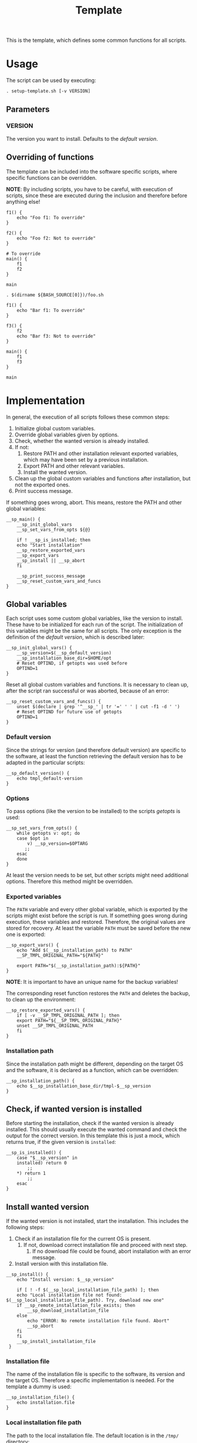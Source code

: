 #+title: Template
This is the template, which defines some common functions for all scripts.

* Usage
The script can be used by executing:
#+begin_src shell :tangle no
  . setup-template.sh [-v VERSION]
#+end_src

** Parameters
*** VERSION
The version you want to install. Defaults to the [[*Default version][default version]].

** Overriding of functions
The template can be included into the software specific scripts, where specific functions can be overridden.

*NOTE*: By including scripts, you have to be careful, with execution of scripts, since these are executed during the inclusion and therefore before anything else!

#+begin_src shell :tangle no
  f1() {
      echo "Foo f1: To override"
  }

  f2() {
      echo "Foo f2: Not to override"
  }

  # To override
  main() {
      f1
      f2
  }

  main
#+end_src
#+begin_src shell :tangle no
  . $(dirname ${BASH_SOURCE[0]})/foo.sh

  f1() {
      echo "Bar f1: To override"
  }

  f3() {
      f2
      echo "Bar f3: Not to override"
  }

  main() {
      f1
      f3
  }

  main
#+end_src

* Implementation
In general, the execution of all scripts follows these common steps:
1. Initialize global custom variables.
2. Override global variables given by options.
3. Check, whether the wanted version is already installed.
4. If not:
   1. Restore PATH and other installation relevant exported variables, which may have been set by a previous installation.
   2. Export PATH and other relevant variables.
   3. Install the wanted version.
5. Clean up the global custom variables and functions after installation, but not the exported ones.
6. Print success message.

If something goes wrong, abort. This means, restore the PATH and other global variables:
#+name: main
#+begin_src shell
  __sp_main() {
      __sp_init_global_vars
      __sp_set_vars_from_opts ${@}

      if ! __sp_is_installed; then
	  echo "Start installation"
	  __sp_restore_exported_vars
	  __sp_export_vars
	  __sp_install || __sp_abort
      fi

      __sp_print_success_message
      __sp_reset_custom_vars_and_funcs
  }
#+end_src
#+name: lib
#+begin_src org :noweb yes :exports none
  <<init_global_vars>>
  <<reset_custom_vars_and_funcs>>
  <<set_vars_from_opts>>
  <<abort>>
  <<local_installation_file_path>>
  <<remote_installation_file_exists>>
  <<download_installation_file>>
  <<install>>
  <<main>>
#+end_src
#+begin_src shell :tangle src/setup-template.sh :mkdirp yes :noweb yes :shebang #!/bin/sh :tangle-mode '#o644 :exports none
  <<lib>>

  <<default_version>>
  <<export_vars>>
  <<restore_exported_vars>>
  <<installation_path>>
  <<is_installed>>
  <<installation_file>>
  <<install_installation_file>>
  <<download_url>>
  <<print_success_message>>

  __sp_main ${@}
#+end_src

** Global variables
Each script uses some custom global variables, like the version to install. These have to be initialized for each run of the script. The initialization of this variables might be the same for all scripts. The only exception is the definition of the [[Default version][default version]], which is described later:
#+name: init_global_vars
#+begin_src shell
  __sp_init_global_vars() {
      __sp_version=$(__sp_default_version)
      __sp_installation_base_dir=$HOME/opt
      # Reset OPTIND, if getopts was used before
      OPTIND=1
  }
#+end_src

Reset all global custom variables and functions. It is necessary to clean up, after the script ran successful or was aborted, because of an error:
#+name: reset_custom_vars_and_funcs
#+begin_src shell
  __sp_reset_custom_vars_and_funcs() {
      unset $(declare | grep '^__sp_' | tr '=' ' ' | cut -f1 -d ' ')
      # Reset OPTIND for future use of getopts
      OPTIND=1
  }
#+end_src

*** Default version
Since the strings for version (and therefore default version) are specific to the software, at least the function retrieving the default version has to be adapted in the particular scripts:
#+name: default_version
#+begin_src shell
  __sp_default_version() {
      echo tmpl_default-version
  }
#+end_src

*** Options
To pass options (like the version to be installed) to the scripts /getopts/ is used:
#+name: set_vars_from_opts
#+begin_src shell
  __sp_set_vars_from_opts() {
      while getopts v: opt; do
	  case $opt in
	      v) __sp_version=$OPTARG
		 ;;
	  esac
      done
  }
#+end_src
At least the version needs to be set, but other scripts might need additional options. Therefore this method might be overridden.

*** Exported variables
The ~PATH~ variable and every other global variable, which is exported by the scripts might exist before the script is run. If something goes wrong during execution, these variables and restored. Therefore, the original values are stored for recovery. At least the variable ~PATH~ must be saved before the new one is exported:
#+name: export_vars
#+begin_src shell
  __sp_export_vars() {
      echo "Add $(__sp_installation_path) to PATH"
      __SP_TMPL_ORIGINAL_PATH="${PATH}"

      export PATH="$(__sp_installation_path):${PATH}"
  }
#+end_src
*NOTE*: It is important to have an unique name for the backup variables!

The corresponding reset function restores the ~PATH~ and deletes the backup, to clean up the environment:
#+name: restore_exported_vars
#+begin_src shell
  __sp_restore_exported_vars() {
      if [ -v __SP_TMPL_ORIGINAL_PATH ]; then
	  export PATH="${__SP_TMPL_ORIGINAL_PATH}"
	  unset __SP_TMPL_ORIGINAL_PATH
      fi
  }
#+end_src

*** Installation path
Since the installation path might be different, depending on the target OS and the software, it is declared as a function, which can be overridden:
#+name: installation_path
#+begin_src shell
  __sp_installation_path() {
      echo $__sp_installation_base_dir/tmpl-$__sp_version
  }
#+end_src

** Check, if wanted version is installed
Before starting the installation, check if the wanted version is already installed. This should usually execute the wanted command and check the output for the correct version. In this template this is just a mock, which returns true, if the given version is ~installed~:
#+name: is_installed
#+begin_src shell
  __sp_is_installed() {
      case "$__sp_version" in
	  installed) return 0
	      ;;
	  ,*) return 1
	      ;;
      esac
  }
#+end_src

** Install wanted version
If the wanted version is not installed, start the installation. This includes the following steps:
1. Check if an installation file for the current OS is present.
   1. If not, download correct installation file and proceed with next step.
      1. If no download file could be found, abort installation with an error message.
2. Install version with this installation file.
#+name: install
#+begin_src shell
  __sp_install() {
      echo "Install version: $__sp_version"

      if [ ! -f $(__sp_local_installation_file_path) ]; then
	  echo "Local installation file not found: $(__sp_local_installation_file_path). Try, download new one"
	  if __sp_remote_installation_file_exists; then
	      __sp_download_installation_file
	  else
	      echo "ERROR: No remote installation file found. Abort"
	      __sp_abort
	  fi
      fi
      __sp_install_installation_file
   }
#+end_src

*** Installation file
The name of the installation file is specific to the software, its version and the target OS. Therefore a specific implementation is needed. For the template a dummy is used:
#+name: installation_file
#+begin_src shell
  __sp_installation_file() {
      echo installation.file
  }
#+end_src

*** Local installation file path
The path to the local installation file. The default location is in the ~/tmp/~ directory:
#+name: local_installation_file_path
#+begin_src shell
  __sp_local_installation_file_path() {
      echo /tmp/$(__sp_installation_file)
  }
#+end_src

*** Install installation file
The installation of the local installation file is specific to the software. For the template a dummy is used:
#+name: install_installation_file
#+begin_src shell
  __sp_install_installation_file() {
      echo "Install installation file"
	  case "$__sp_version" in
	  installation_fail) return 1
	     ;;
	  ,*) return 0
	     ;;
      esac
  }
#+end_src

*** Check, if remote installation file exists
Before downloading the installation file, check if it exists:
#+name: remote_installation_file_exists
#+begin_src shell
  __sp_remote_installation_file_exists() {
      curl -sIf $(__sp_download_url) >/dev/null
  }
#+end_src

*** Download URL
The download URL is specific to the software. For the template a dummy implementation is used:
#+name: download_url
#+begin_src shell
  __sp_download_url() {
      case "$__sp_version" in
	  download_fail) echo https://github.com/aaron-kunde/setup-project/blob/main/non-existing.file
	     ;;
	  ,*) echo https://github.com/aaron-kunde/setup-project/blob/main/README.org
	     ;;
      esac
  }
#+end_src

*** Download installation file
If a remote installation file was found, download it:
#+name: download_installation_file
#+begin_src shell
  __sp_download_installation_file() {
      echo "Download installation file"
      curl $(__sp_download_url) -o $(__sp_local_installation_file_path)
  }
#+end_src

** Abort installation
During the installation process, several errors can occurs, which cause the need to abort the installation process. If the process needs to be aborted, all global variables need to be reset, as if the installation process never had been started:
#+name: abort
#+begin_src shell
  __sp_abort() {
      __sp_restore_exported_vars

      return 0
  }
#+end_src

** Print success message
The success message depends on the installed software and must be implemented specific:
#+name: print_success_message
#+begin_src shell
  __sp_print_success_message() {
      echo "TMPL successfully installed"
  }
#+end_src

* Tests
** Execute
#+begin_src shell
  test/bats/bin/bats -t test/test-template.bats
#+end_src

The following tests are OS independent:
#+begin_src bats :tangle test/test-template.bats :mkdirp yes :noweb strip-export :shebang #!/usr/bin/env bats :tangle-mode '#o644 :exports none
  __SP_TESTEE=src/setup-template.sh

  <<setup>>
  <<teardown>>

  <<Environment must be clean after execution if succeeds with default version>>
  <<Environment must be clean after execution if succeeds with given version>>
  <<Environment must be clean after execution if installation fails>>
  <<Should only print success message if version is already installed>>
  <<Should not alter environment if installation fails>>
  <<Must print error message if remote installation file not found>>
  <<Should try download if local installation file not exists>>
  <<Should try download if remote installation file exists>>
#+end_src

The following tests are specific for different OS:
#+begin_src bats :tangle test/test-template.bats :mkdirp yes :noweb strip-export :shebang #!/usr/bin/env bats :tangle-mode '#o644 :exports none
  <<Must print versions to install with default version>>
  <<Must print versions to install with given version>>
  <<Should export variables if succeeds with default version>>
  <<Should export variables if succeeds with given version>>
  <<Should not alter environment if version is already installed>>
  <<Must print success message if installation succeeds with default version>>
  <<Must print success message if installation succeeds with given version>>
  <<Should not try download if local installation file exists>>
#+end_src

Each test needs a setup, which loads the necessary Bats libraries:
- [[https://github.com/bats-core/bats-support][bats-support]]
- [[https://github.com/bats-core/bats-assert][bats-assert]]
- [[https://github.com/bats-core/bats-file][bats-file]]

Furthermore, the exported variables are backed up. In this case at least the ~PATH~:
#+name: setup
#+begin_src bats
  setup() {
    load 'test_helper/bats-support/load'
    load 'test_helper/bats-assert/load'
    load 'test_helper/bats-file/load'

    __SP_TEST_ORIGINAL_PATH="$PATH"
  }
#+end_src

To clean up, the exported variables are reset to its saved values after each test:
#+name: teardown
#+begin_src bats
  teardown() {
      PATH="$__SP_TEST_ORIGINAL_PATH"

      # Assert, no custom variable or function is set
      declare | grep -e '^__sp_'
      assert_equal $? 1
  }
#+end_src

** Test cases

*** Must print version and path to install
If wanted version is not the current, print the version to be installed and the path to be added.
**** With default version
#+name: Must print versions to install with default version
#+begin_src bats
  @test "Must print versions to install with default version" {
      run . $__SP_TESTEE

      assert_line 'Install version: tmpl_default-version'
      assert_line "Add $HOME/opt/tmpl-tmpl_default-version to PATH"

      rm /tmp/installation.file
  }
#+end_src

**** With given version
#+name: Must print versions to install with given version
#+begin_src bats
  @test "Must print versions to install with given version" {
      run . $__SP_TESTEE -v some_other-version

      assert_line 'Install version: some_other-version'
      assert_line "Add $HOME/opt/tmpl-some_other-version to PATH"

      rm /tmp/installation.file
  }
#+end_src

*** Environment must be clean after execution

**** If succeeds with default version
After the script has run without a given version, the newly introduced global variables shall not be set and ~$OPTIND~ must be ~1~:
#+name: Environment must be clean after execution if succeeds with default version
#+begin_src bats
  @test "Environment must be clean after execution if succeeds with default version" {
      . $__SP_TESTEE

      assert_equal $OPTIND 1

      rm /tmp/installation.file
  }
#+end_src

**** If succeeds with given version
After the script has run with a given version, the newly introduced global variables shall not be set and ~$OPTIND~ must be ~1~:
#+name: Environment must be clean after execution if succeeds with given version
#+begin_src bats
  @test "Environment must be clean after execution if succeeds with given version" {
      . $__SP_TESTEE -v some_other-version

      assert_equal $OPTIND 1

      rm /tmp/installation.file
  }
#+end_src

**** If installation fails
After the script failed, the newly introduced global variables shall not be set and ~$OPTIND~ must be ~1~:
#+name: Environment must be clean after execution if installation fails
#+begin_src bats
  @test "Environment must be clean after execution if installation fails" {
      . $__SP_TESTEE -v installation_fail

      assert_equal $OPTIND 1

      rm /tmp/installation.file
  }
#+end_src

*** Should export variables
The exported ~$PATH~ must be extended with the wanted version.

**** If succeeds with default version

#+name: Should export variables if succeeds with default version
#+begin_src bats
  @test "Should export variables if succeeds with default version" {
      . $__SP_TESTEE

      assert_equal "$PATH" "$HOME/opt/tmpl-tmpl_default-version:$__SP_TEST_ORIGINAL_PATH"

      rm /tmp/installation.file
  }
#+end_src

**** If succeeds with given version

#+name: Should export variables if succeeds with given version
#+begin_src bats
  @test "Should export variables if succeeds with given version" {
      . $__SP_TESTEE -v some_other-version

      assert_equal "$PATH" "$HOME/opt/tmpl-some_other-version:$__SP_TEST_ORIGINAL_PATH"

      rm /tmp/installation.file
  }
#+end_src

*** Should only print success message, if version is already installed
If the given (or default) version is already installed, only a success message should be shown:
#+name: Should only print success message if version is already installed
#+begin_src bats
  @test "Should only print success message if version is already installed" {
      run . $__SP_TESTEE -v installed

      refute_line -p "Add $HOME/opt/"
      refute_line -p 'Install version: '
      assert_line 'TMPL successfully installed'

      assert_file_not_exists /tmp/installation.file
  }
#+end_src

*** Should not alter environment, if version is already installed
If the given (or default) version is already installed, the environment should not be altered:
#+name: Should not alter environment if version is already installed
#+begin_src bats
  @test "Should not alter environment if version is already installed" {
      PATH="/some/new/path:$__SP_TEST_ORIGINAL_PATH"

      . $__SP_TESTEE -v installed

      assert_equal $OPTIND 1
      assert_equal "$PATH" "/some/new/path:$__SP_TEST_ORIGINAL_PATH"
      assert_file_not_exists /tmp/installation.file
  }
#+end_src

*** Should not alter environment, if installation fails
After the script failed, the exported ~$PATH~ must not be altered:
#+name: Should not alter environment if installation fails
#+begin_src bats
  @test "Should not alter environment if installation fails" {
      . $__SP_TESTEE -v installation_fail

      assert_equal "$PATH" "$__SP_TEST_ORIGINAL_PATH"

      rm /tmp/installation.file
  }
#+end_src

*** Must print success message, if installation succeeds
If successful, a success message must be printed.

**** With default version
#+name: Must print success message if installation succeeds with default version
#+begin_src bats
  @test "Must print success message if installation succeeds with default version" {
      run . $__SP_TESTEE

      assert_line 'TMPL successfully installed'

      rm /tmp/installation.file
  }
#+end_src

**** With given version
#+name: Must print success message if installation succeeds with given version
#+begin_src bats
  @test "Must print success message if installation succeeds with given version" {
      run . $__SP_TESTEE -v some_other-version

      assert_line 'TMPL successfully installed'

      rm /tmp/installation.file
  }
#+end_src

*** Must print error message, if remote installation file not found
#+name: Must print error message if remote installation file not found
#+begin_src bats
  @test "Must print error message if remote installation file not found" {
      run . $__SP_TESTEE -v download_fail

      assert_line 'Install version: download_fail'
      assert_line 'Local installation file not found: /tmp/installation.file. Try, download new one'
      assert_line 'ERROR: No remote installation file found. Abort'
      # TODO: Should not be shown in real scripts
      # refute_line 'TMPL successfully installed'

      assert_file_not_exists /tmp/installation.file
  }
#+end_src

*** Should try download

**** If local installation file not exists
#+name: Should try download if local installation file not exists
#+begin_src bats
  @test "Should try download if local installation file not exists" {
      run . $__SP_TESTEE

      assert_line 'Local installation file not found: /tmp/installation.file. Try, download new one'
      assert_line 'Download installation file'

      rm /tmp/installation.file
  }
#+end_src

**** If remote installation file exists
#+name: Should try download if remote installation file exists
#+begin_src bats
  @test "Should try download if remote installation file exists" {
      run . $__SP_TESTEE

      assert_line 'Download installation file'

      rm /tmp/installation.file
  }
#+end_src

*** Should not try download, if local installation file exists
#+name: Should not try download if local installation file exists
#+begin_src bats
  @test "Should not try download if local installation file exists" {
      touch /tmp/installation.file

      run . $__SP_TESTEE

      refute_line 'Local installation file not found: /tmp/installation.file. Try, download new one'
      refute_line 'Download installation file'

      rm /tmp/installation.file
  }
#+end_src
